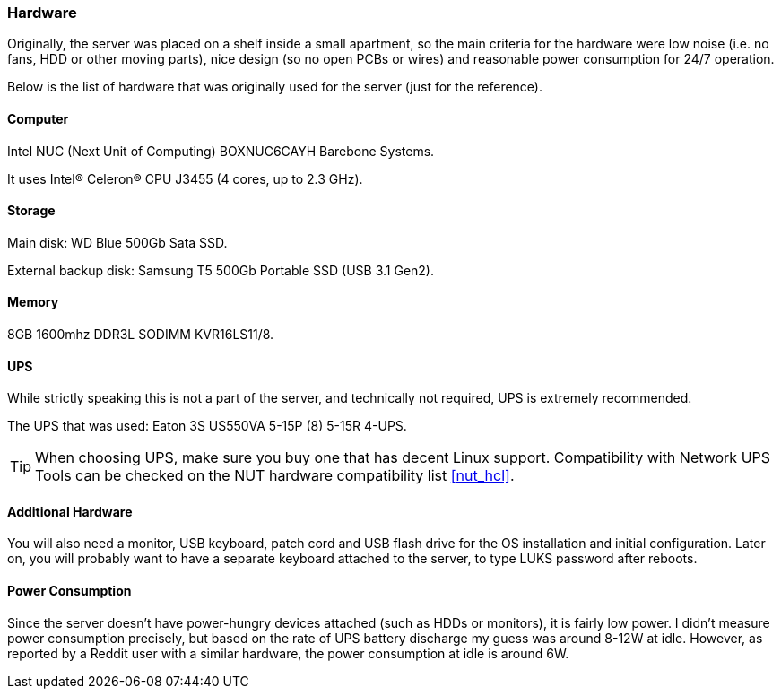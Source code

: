 [[hardware]]
=== Hardware
Originally, the server was placed on a shelf inside a small apartment, so the main criteria for the hardware were
low noise (i.e. no fans, HDD or other moving parts), nice design (so no open PCBs or wires)
and reasonable power consumption for 24/7 operation.

Below is the list of hardware that was originally used for the server (just for the reference).

==== Computer
Intel NUC (Next Unit of Computing) BOXNUC6CAYH Barebone Systems.

It uses Intel(R) Celeron(R) CPU J3455 (4 cores, up to 2.3 GHz).

==== Storage
Main disk: WD Blue 500Gb Sata SSD.

External backup disk: Samsung T5 500Gb Portable SSD (USB 3.1 Gen2).

==== Memory
8GB 1600mhz DDR3L SODIMM KVR16LS11/8.

==== UPS
While strictly speaking this is not a part of the server, and technically not required, UPS is extremely recommended.

The UPS that was used: Eaton 3S US550VA 5-15P (8) 5-15R 4-UPS.

TIP: When choosing UPS, make sure you buy one that has decent Linux support.
Compatibility with Network UPS Tools can be checked on the NUT hardware compatibility list <<nut_hcl>>.

==== Additional Hardware
You will also need a monitor, USB keyboard, patch cord and USB flash drive for the OS installation and initial configuration.
Later on, you will probably want to have a separate keyboard attached to the server,
to type LUKS password after reboots.

==== Power Consumption
Since the server doesn't have power-hungry devices attached (such as HDDs or monitors), it is fairly low power.
I didn't measure power consumption precisely, but based on the rate of UPS battery discharge
my guess was around 8-12W at idle.
However, as reported by a Reddit user with a similar hardware, the power consumption at idle is around 6W.

